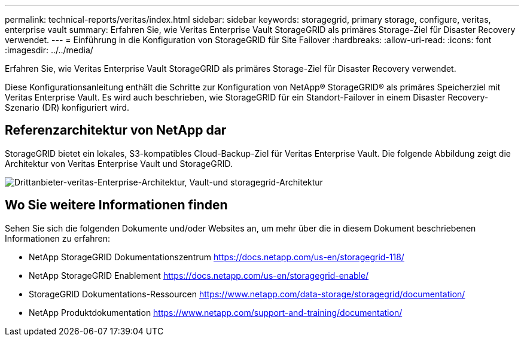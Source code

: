 ---
permalink: technical-reports/veritas/index.html 
sidebar: sidebar 
keywords: storagegrid, primary storage, configure, veritas, enterprise vault 
summary: Erfahren Sie, wie Veritas Enterprise Vault StorageGRID als primäres Storage-Ziel für Disaster Recovery verwendet. 
---
= Einführung in die Konfiguration von StorageGRID für Site Failover
:hardbreaks:
:allow-uri-read: 
:icons: font
:imagesdir: ../../media/


[role="lead"]
Erfahren Sie, wie Veritas Enterprise Vault StorageGRID als primäres Storage-Ziel für Disaster Recovery verwendet.

Diese Konfigurationsanleitung enthält die Schritte zur Konfiguration von NetApp® StorageGRID® als primäres Speicherziel mit Veritas Enterprise Vault. Es wird auch beschrieben, wie StorageGRID für ein Standort-Failover in einem Disaster Recovery-Szenario (DR) konfiguriert wird.



== Referenzarchitektur von NetApp dar

StorageGRID bietet ein lokales, S3-kompatibles Cloud-Backup-Ziel für Veritas Enterprise Vault. Die folgende Abbildung zeigt die Architektur von Veritas Enterprise Vault und StorageGRID.

image:third-party-veritas-enterprise-vault-and-storagegrid-architecture.png["Drittanbieter-veritas-Enterprise-Architektur, Vault-und storagegrid-Architektur"]



== Wo Sie weitere Informationen finden

Sehen Sie sich die folgenden Dokumente und/oder Websites an, um mehr über die in diesem Dokument beschriebenen Informationen zu erfahren:

* NetApp StorageGRID Dokumentationszentrum https://docs.netapp.com/us-en/storagegrid-118/[]
* NetApp StorageGRID Enablement https://docs.netapp.com/us-en/storagegrid-enable/[]
* StorageGRID Dokumentations-Ressourcen https://www.netapp.com/data-storage/storagegrid/documentation/[]
* NetApp Produktdokumentation https://www.netapp.com/support-and-training/documentation/[]

